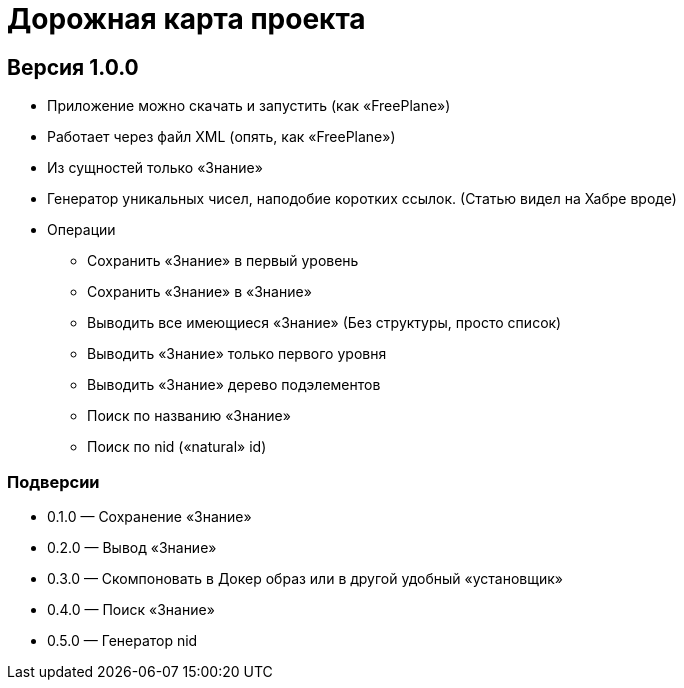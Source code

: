 = Дорожная карта проекта

== Версия 1.0.0

* Приложение можно скачать и запустить (как «FreePlane»)
* Работает через файл XML (опять, как «FreePlane»)
* Из сущностей только «Знание»
* Генератор уникальных чисел, наподобие коротких ссылок. (Статью видел на Хабре вроде)
* Операции
** Сохранить «Знание» в первый уровень
** Сохранить «Знание» в «Знание»
** Выводить все имеющиеся «Знание» (Без структуры, просто список)
** Выводить «Знание» только первого уровня
** Выводить «Знание» дерево подэлементов
** Поиск по названию «Знание»
** Поиск по nid («natural» id)

=== Подверсии
* 0.1.0 — Сохранение «Знание»
* 0.2.0 — Вывод «Знание»
* 0.3.0 — Скомпоновать в Докер образ или в другой удобный «установщик»
* 0.4.0 — Поиск «Знание»
* 0.5.0 — Генератор nid

